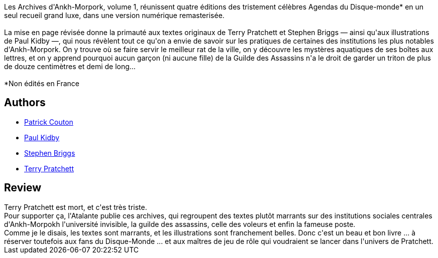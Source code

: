 :jbake-type: post
:jbake-status: published
:jbake-title: Les Archives d'Ankh-Morpork
:jbake-tags:  rayon-imaginaire, ville,_année_2020,_mois_déc.,_note_4,fantasy,read
:jbake-date: 2020-12-16
:jbake-depth: ../../
:jbake-uri: goodreads/books/9791036000577.adoc
:jbake-bigImage: https://i.gr-assets.com/images/S/compressed.photo.goodreads.com/books/1607166413l/56167909._SX98_.jpg
:jbake-smallImage: https://i.gr-assets.com/images/S/compressed.photo.goodreads.com/books/1607166413l/56167909._SX50_.jpg
:jbake-source: https://www.goodreads.com/book/show/56167909
:jbake-style: goodreads goodreads-book

++++
<div class="book-description">
Les Archives d'Ankh-Morpork, volume 1, réunissent quatre éditions des tristement célèbres Agendas du Disque-monde* en un seul recueil grand luxe, dans une version numérique remasterisée.<br /><br />La mise en page révisée donne la primauté aux textes originaux de Terry Pratchett et Stephen Briggs — ainsi qu'aux illustrations de Paul Kidby —, qui nous révèlent tout ce qu'on a envie de savoir sur les pratiques de certaines des institutions les plus notables d'Ankh-Morpork. On y trouve où se faire servir le meilleur rat de la ville, on y découvre les mystères aquatiques de ses boîtes aux lettres, et on y apprend pourquoi aucun garçon (ni aucune fille) de la Guilde des Assassins n'a le droit de garder un triton de plus de douze centimètres et demi de long…<br /><br />*Non édités en France
</div>
++++


## Authors
* link:../authors/58715.html[Patrick Couton]
* link:../authors/19440.html[Paul Kidby]
* link:../authors/19439.html[Stephen Briggs]
* link:../authors/1654.html[Terry Pratchett]



## Review

++++
Terry Pratchett est mort, et c'est très triste.<br/>Pour supporter ça, l'Atalante publie ces archives, qui regroupent des textes plutôt marrants sur des institutions sociales centrales d'Ankh-Morpokh  l'université invisible, la guilde des assassins, celle des voleurs et enfin la fameuse poste.<br/>Comme je le disais, les textes sont marrants, et les illustrations sont franchement belles. Donc c'est un beau et bon livre ... à réserver toutefois aux fans du Disque-Monde ... et aux maîtres de jeu de rôle qui voudraient se lancer dans l'univers de Pratchett.
++++
